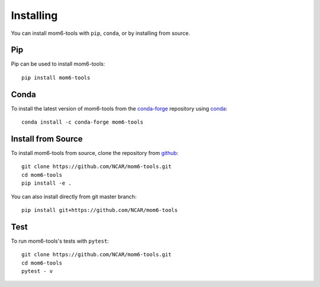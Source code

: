 Installing
==========

You can install mom6-tools with ``pip``, ``conda``, or by installing from source.

Pip
---

Pip can be used to install mom6-tools::

   pip install mom6-tools

Conda
-----

To install the latest version of mom6-tools from the
`conda-forge <https://conda-forge.github.io/>`_ repository using
`conda <https://www.anaconda.com/downloads>`_::

    conda install -c conda-forge mom6-tools

Install from Source
-------------------

To install mom6-tools from source, clone the repository from `github
<https://github.com/NCAR/mom6-tools>`_::

    git clone https://github.com/NCAR/mom6-tools.git
    cd mom6-tools
    pip install -e .

You can also install directly from git master branch::

    pip install git+https://github.com/NCAR/mom6-tools


Test
----

To run mom6-tools's tests with ``pytest``::

    git clone https://github.com/NCAR/mom6-tools.git
    cd mom6-tools
    pytest - v
